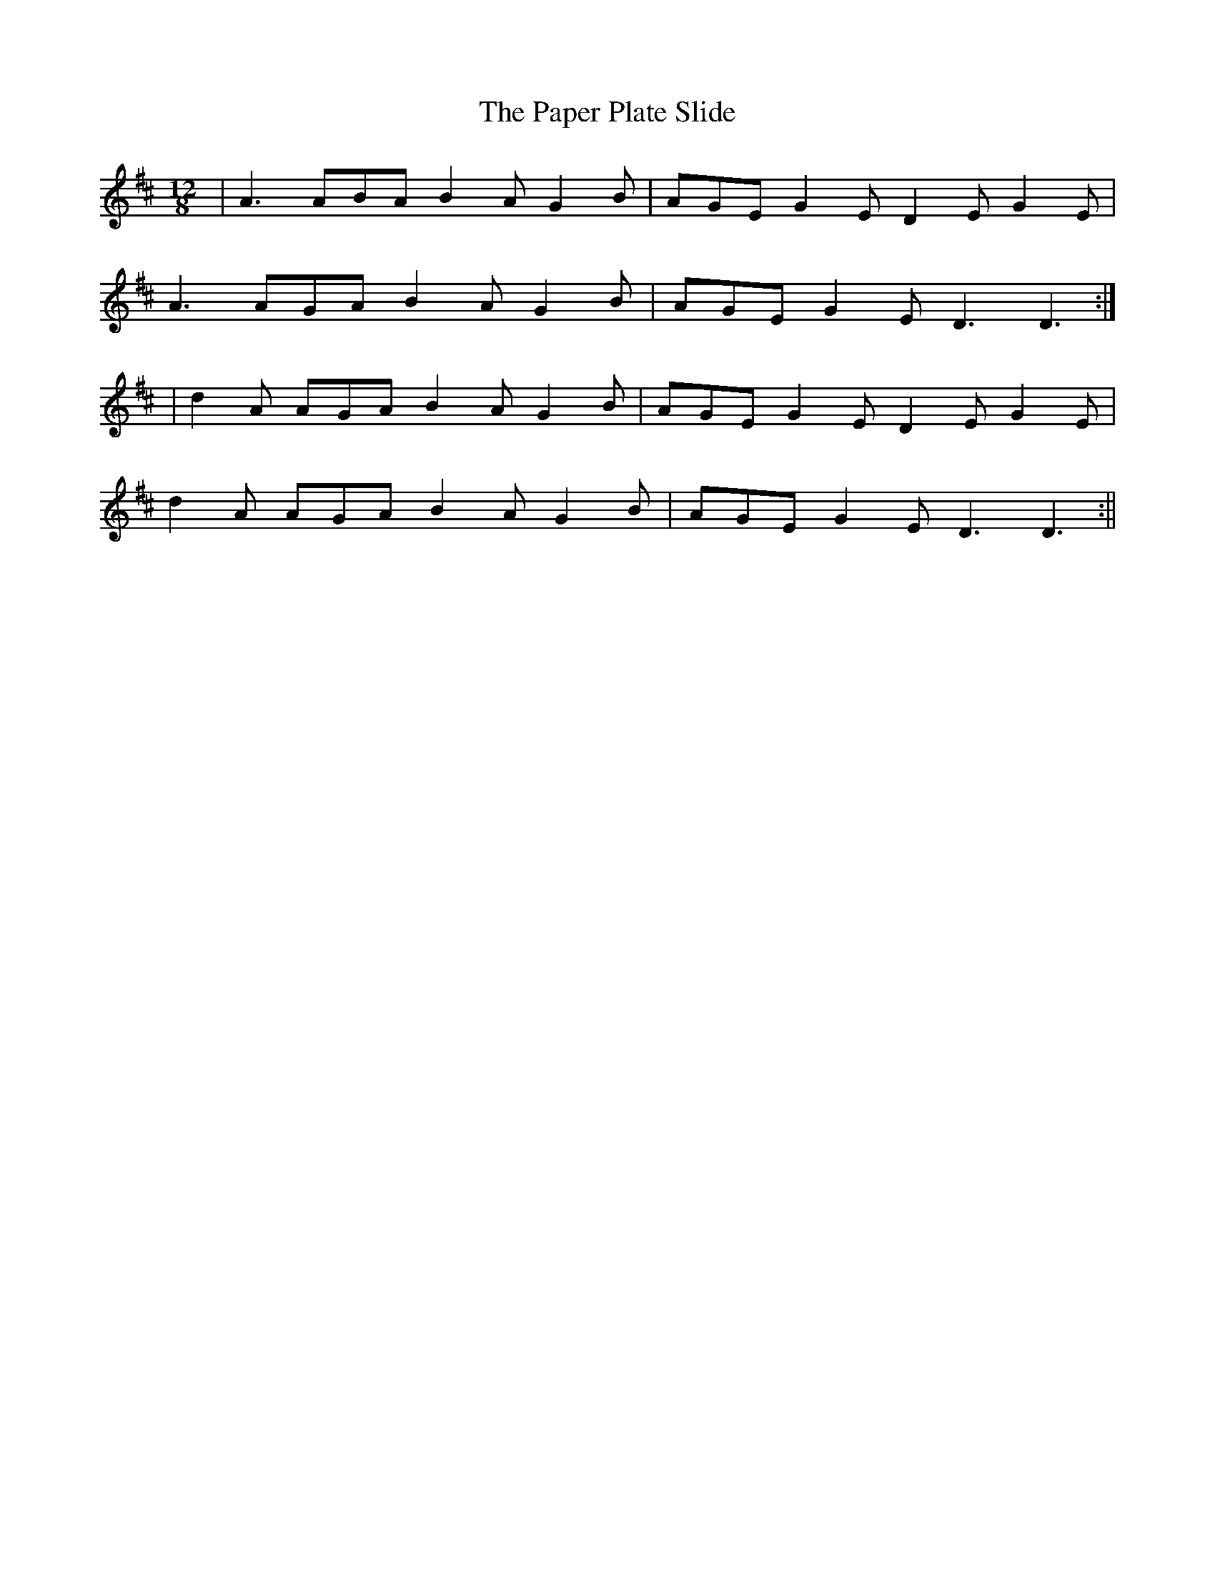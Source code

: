 X:52
T:The Paper Plate Slide
B:Terry "Cuz" Teahan "Sliabh Luachra on Parade" 1980
Z:Patrick Cavanagh
M:12/8
L:1/8
R:Slide
K:D
| A3 ABA B2A G2B | AGE G2E D2E G2E |
A3 AGA B2A G2B | AGE G2E D3 D3 :|
| d2A AGA B2A G2B | AGE G2E D2E G2E |
d2A AGA B2A G2B | AGE G2E D3 D3 :||
